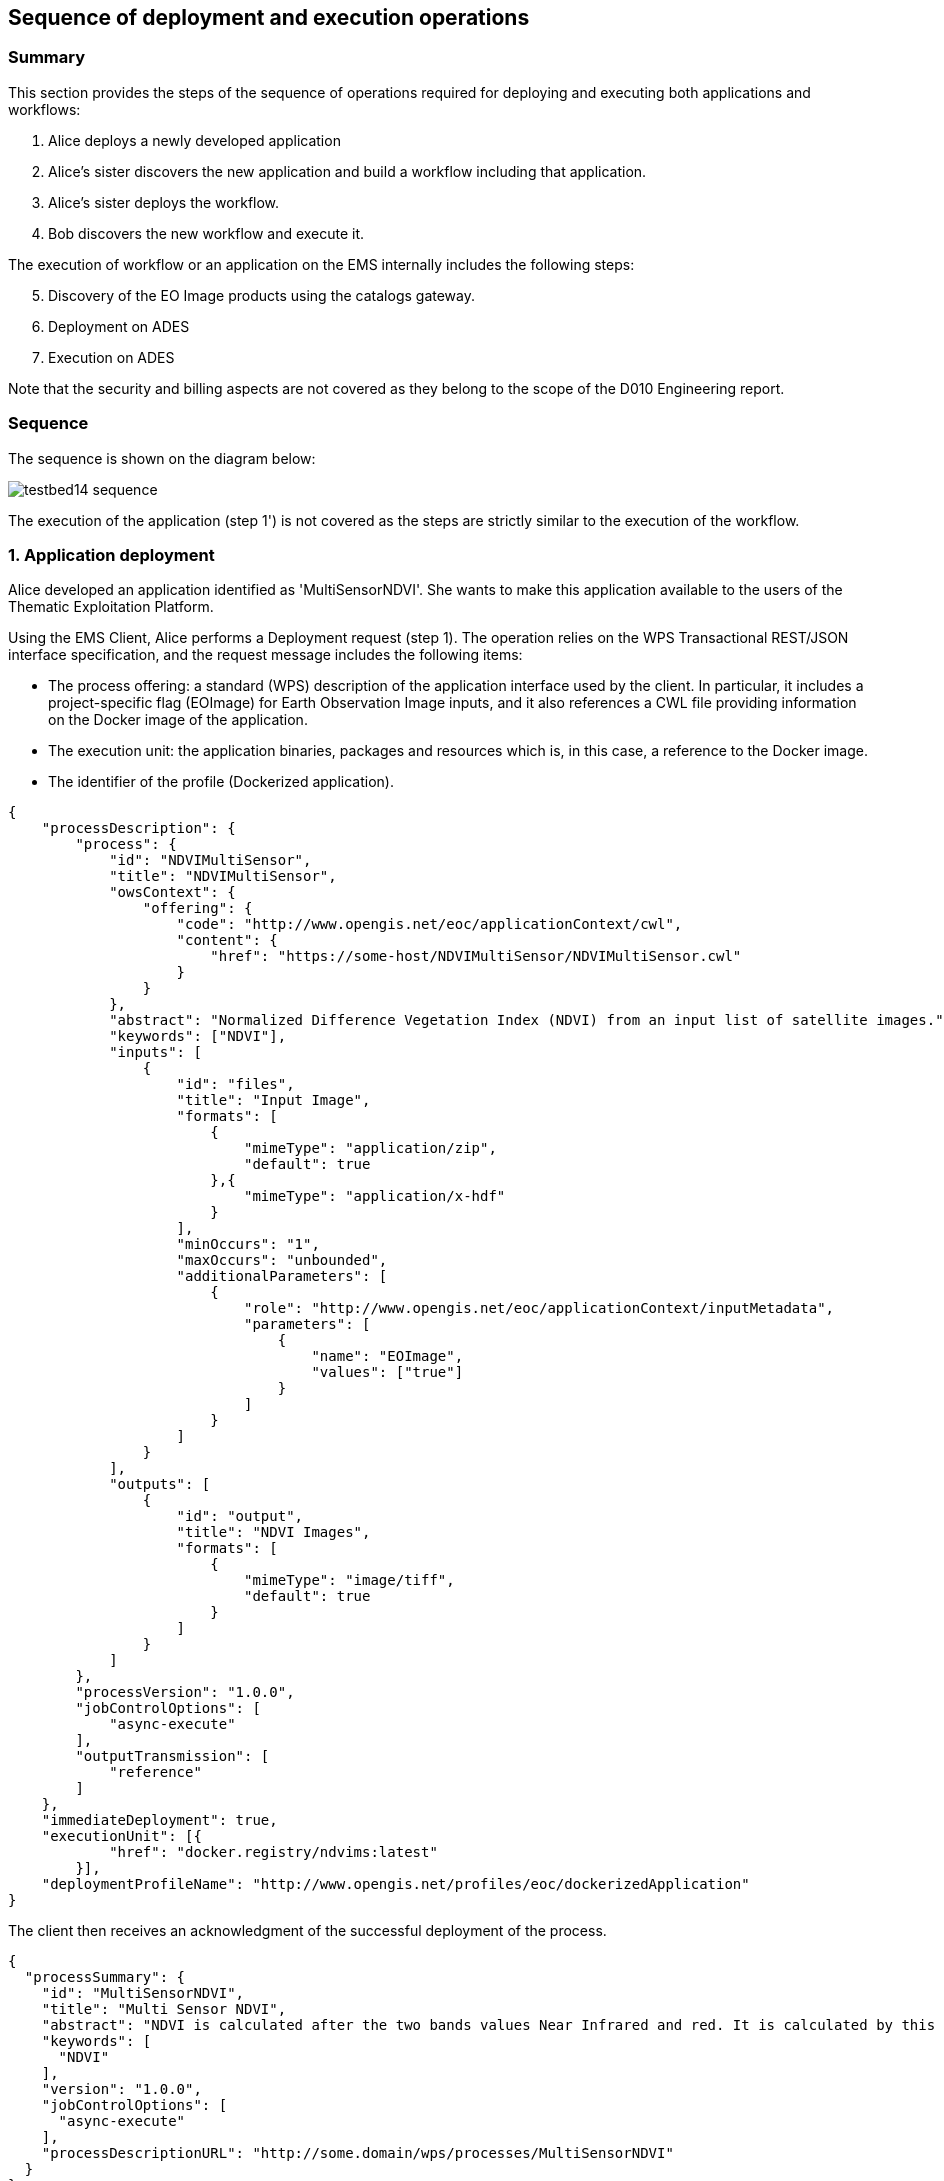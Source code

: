 == Sequence of deployment and execution operations

=== Summary

This section provides the steps of the sequence of operations required for deploying and executing both applications and workflows:

1. Alice deploys a newly developed application
2. Alice's sister discovers the new application and build a workflow including that application.
3. Alice's sister deploys the workflow.
4. Bob discovers the new workflow and execute it.

The execution of workflow or an application on the EMS internally includes the following steps:

[start=5]
5. Discovery of the EO Image products using the catalogs gateway.
6. Deployment on ADES
7. Execution on ADES

Note that the security and billing aspects are not covered as they belong to the scope of the D010 Engineering report. 

=== Sequence

The sequence is shown on the diagram below:

image::testbed14-sequence.png[]

The execution of the application (step 1') is not covered as the steps are strictly similar to the execution of the workflow.

=== 1. Application deployment

Alice developed an application identified as 'MultiSensorNDVI'. She wants to make this application available to the users of the Thematic Exploitation Platform.

Using the EMS Client, Alice performs a Deployment request (step 1). The operation relies on the WPS Transactional REST/JSON interface specification, and the request message includes the following items:

* The process offering: a standard (WPS) description of the application interface used by the client. In particular, it includes a project-specific flag (EOImage) for Earth Observation Image inputs, and it also references a CWL file providing information on the Docker image of the application. 
* The execution unit: the application binaries, packages and resources which is, in this case, a reference to the Docker image.
* The identifier of the profile (Dockerized application).

[source,json]
----
{
    "processDescription": {
        "process": {
            "id": "NDVIMultiSensor",
            "title": "NDVIMultiSensor",
            "owsContext": {
                "offering": {
                    "code": "http://www.opengis.net/eoc/applicationContext/cwl",
                    "content": {
                        "href": "https://some-host/NDVIMultiSensor/NDVIMultiSensor.cwl"
                    }
                }
            },
            "abstract": "Normalized Difference Vegetation Index (NDVI) from an input list of satellite images.",
            "keywords": ["NDVI"],
            "inputs": [
                {
                    "id": "files",
                    "title": "Input Image",
                    "formats": [
                        {
                            "mimeType": "application/zip",
                            "default": true
                        },{
                            "mimeType": "application/x-hdf"
                        }
                    ],
                    "minOccurs": "1",
                    "maxOccurs": "unbounded",
                    "additionalParameters": [
                        {
                            "role": "http://www.opengis.net/eoc/applicationContext/inputMetadata",
                            "parameters": [
                                {
                                    "name": "EOImage",
                                    "values": ["true"]
                                }
                            ]
                        }
                    ]
                }
            ],
            "outputs": [
                {
                    "id": "output",
                    "title": "NDVI Images",
                    "formats": [
                        {
                            "mimeType": "image/tiff",
                            "default": true
                        }
                    ]
                }
            ]
        },
        "processVersion": "1.0.0",
        "jobControlOptions": [
            "async-execute"
        ],
        "outputTransmission": [
            "reference"
        ]
    },
    "immediateDeployment": true,
    "executionUnit": [{
            "href": "docker.registry/ndvims:latest"
        }],
    "deploymentProfileName": "http://www.opengis.net/profiles/eoc/dockerizedApplication"
}
----

The client then receives an acknowledgment of the successful deployment of the process.

[source,json]
----
{
  "processSummary": {
    "id": "MultiSensorNDVI",
    "title": "Multi Sensor NDVI",
    "abstract": "NDVI is calculated after the two bands values Near Infrared and red. It is calculated by this formula : NDVI = (NIR-Red)/(NIR+Red)",
    "keywords": [
      "NDVI"
    ],
    "version": "1.0.0",
    "jobControlOptions": [
      "async-execute"
    ],
    "processDescriptionURL": "http://some.domain/wps/processes/MultiSensorNDVI"
  }
}
----


=== 2. Application discovery and workflow design

Alice's sister is preparing a processing chain workflow. She first needs to discover the applications available on the Thematic Exploitation Platform (step 2). 
The EMS Client can list the available processes using the _/processes_ REST path. The list includes a summary of the deployed processes.

[source,json]
----
{
  "processes": [
    {
      "id": "NDVIMultiSensor",
      "title": "NDVIMultiSensor",
      "jobControlOptions": [
        "async-execute"
      ],
      "outputTransmission": [
        "reference"
      ],
      "processDescriptionURL": "http://185.52.193.7/wps-proxy/processes/GeomatysNDVIMultiSensor"
    }
  ]
}
----

The agreed language for the workflow is CWL. Therefore, for each application that Alice plans to include in the workflow, the CWL file of the application needs to be retrieved by the client using a description process operation. The document is retrieved by invoking the _/processes/${processId}_ REST path. The response includes the CWL reference which was provided in the OWS Context metadata during deployment.

[source,json]
----
{
  "process": {
    "id": "GeomatysNDVIMultiSensor",
    "title": "NDVIMultiSensor",
    "abstract": "Normalized Difference Vegetation Index (NDVI) from an input list of satellite images.",
    "owsContext": {
      "offering": {
        "code": "http://www.opengis.net/eoc/applicationContext/cwl",
        "content": {
          "href": "https://raw.githubusercontent.com/Geomatys/Testbed14/master/application-packages/NDVIMultiSensor/NDVIMultiSensor.cwl"
        }
      }
    },
 [...]
  },
  "processVersion": "1.0.0",
  "jobControlOptions": [
    "async-execute"
  ],
  "outputTransmission": [
    "reference"
  ]
}
----

Note that the input and output description parts have been removed from the example and will be covered in the workflow execution step (step 4).

Alice's sister can compose her CWL workflow using her prefered CWL workflow designer tool and import the various applications CWL files for building the workflow steps.

Before deploying the generated workflow, it has been agreed for the run property of each workflow step that:

* The CWL file name is equal to the WPS process identifier
* The local file path is removed
*

[source,json]
----
   "steps":{  
      "myOwnStep":{  
         "run":"GeomatysNDVIMultiSensor.cwl",
         "in":{  
            "files":"myWorkflowInput"
         },
         "out":[  
            "myOutput"
         ]
      },
----



=== 3. Workflow Deployment

Alice's sister composed the Multi Sensor NDVI Stacker processing chains. The chain performs a Multi Sensor NDVI processing on each of the 3 received EO Image inputs then Stack the generated outputs, as illustrated on the diagram below.

image::multisensorNDVIworkflow.png[]

Alice's sister prepares the Process Description for deploying the processing chain workflow, and use the client to perform the deployment request.

[source,json]
----
{
    "processDescription": {
        "process": {
            "id": "MultiSensorNDVIStacker",
            "title": "MultiSensorNDVIStacker",
            "abstract": "",
            "keywords": [],
            "inputs": [
                {
                    "id": "image-collection1",
                    "title": "Input Image",
                    "formats": [
                        {
                            "mimeType": "application/zip",
                            "default": true
                        }
                    ],
                    "minOccurs": 1,
                    "maxOccurs": "unbounded",
                    "additionalParameters": [
                        {
                            "role": "http://www.opengis.net/eoc/applicationContext/inputMetadata",
                            "parameters": [
                                {
                                    "name": "EOImage",
                                    "values": [
                                        "true"
                                    ]
                                }
                            ]
                        }
                    ]
                },
                {
                    "id": "image-collection2",
                    [...]
                },
                {
                    "id": "image-collection3",
                    [...]
                } 
            ],
            "outputs": [
                {
                    "id": "output",
                    "title": "Stacked Image",
                    "formats": [
                        {
                            "mimeType": "image/tiff",
                            "default": true
                        }
                    ]
                }
            ]
        },
        "processVersion": "1.0.0",
        "jobControlOptions": [
            "async-execute"
        ],
        "outputTransmission": [
            "reference"
        ]
    },
    "executionUnit": [
        {
            "href": "https://raw.githubusercontent.com/spacebel/testbed14/master/cwl-examples/multiSensorNDVIStacker_2collections/multiSensorNDVIStacker_2collections-v4.cwl"
        }
    ],
    "deploymentProfileName": "http://www.opengis.net/profiles/eoc/workflow"
}
----

The client receives a deployment confirmation message as already described earlier.

=== 4. Workflow Execution

Bob tries to discover the applications and workflows available on the Thematic Exploitation Platform in order to perform an execution (step 4). The EMS Client can list the available processes using the _/processes_ REST path as already mentioned earlier. The workflow description is retrieved by the EMS Client by invoking the _/processes/${processId}_ REST path.

When a process (workflow or application) process description is requested by the EMS client, the returned document differs from the one that was submitted by Alice. Indeed, the description of EO Image input is replaced by fields required to perform a OpenSearch Catalog query. The EMS is responsible to retrieve the EO Image references by performing a Catalog search and pass the returned products URLs. Therefore, the process description returned by the EMS looks as illustrated below.

[source,json]
----
{
  "process": {
    "id": "MultiSensorNDVIStacker",
    "title": "MultiSensorNDVIStacker",
    "abstract": "",
    "owsContext": {
      "offering": {
        "code": "http://www.opengis.net/eoc/applicationContext/cwl",
        "content": {
          "href": "https://some-host/multiSensorNDVIStacker.cwl"
        }
      }
    },
    "inputs": [
      {
        "id": "os_collectionId_image-collection1",
        [...]
      },
      {
        "id": "os_collectionId_image-collection2",
        [...]
      },
      {
        "id": "os_collectionId_image-collection3",
        [...]
      },
      {
        "id": "os_startDate",
        [...]
      },
      {
        "id": "os_endDate",
        [...]
      },
      {
        "id": "os_aoi"
        [...]
      }
    ],
 [...]
  }
}
----

Bob execute the workflow by submitting an execute request.

[source,json]
----
{
  "mode": "async",
  "response": "document",
  "inputs": [
    {
      "id": "os_collectionId_image-collection1",
      "data": "EOP:IPT:Sentinel2"
    },
    {
      "id": "os_collectionId_image-collection2",
      "data": "urn:ogc:def:EOP:VITO:PROBAV_P_V001"
    },
    {
      "id": "os_collectionId_image-collection2",
      "data": "DE2_PS3_L1C"
    },
    {
      "id": "os_aoi",
      "data": "100.4,18.3,104.6,19.3"
    },
    {
      "id": "os_startDate",
      "data": "2018-01-30T00:00:00.000Z"
    },
    {
      "id": "os_endDate",
      "data": "2018-01-31T23:00:59.000Z"
    }
  ],
  "outputs": [
    {
      "id": "output",
      "transmissionMode": "reference"
    }
  ]
}
----

The execution is confirmed by an HTTP 201 response, and includes the status document URL in the "Location" HTTP header. The status document REST Path is build using /processes/_{processId}_/jobs/_{jobId}_. The status of the execution can be retrieve on this URL and shall be polled until the state is succeeded.

[source,json]
----
{
"status":"succeeded",
"message":"Status of job 35efcdb8-7447-46bb-8338-2e706d1cfece",
"jobId":"35efcdb8-7447-46bb-8338-2e706d1cfece"
}
----

Once the process has finished, the result document can be retrieved using the REST path /processes/_{processId}_/jobs/_{jobId}_/result. Typically the result outputs are provided by reference to avoid retrieving files to the EMS between all the steps.

[source,json]
----
{  
   "outputs":[  
      {  
         "mimeType":"image/tiff",
         "href":"http://some-host/WPS/xxxYYY",
         "id":"output"
      }
   ]
}
----



image::https://upload.wikimedia.org/wikipedia/commons/thumb/b/bd/France_road_sign_AB4.svg/375px-France_road_sign_AB4.svg.png[Stop]



=== 5. EMS Catalog Search

EMS internally performs the OpenSearch gateway search of products to retrieve the list of products URLs. The internal steps are provided below:

* The EMS retrievese OpenSearch Description Document (OSDD) for the requested collection:

....
  curl -X GET \
       -i "http://geo.spacebel.be/opensearch/description.xml?parentIdentifier=COLLECTION_ID" \
....

The returned document (https://raw.githubusercontent.com/spacebel/testbed14/master/OpenSearch_SSARA_OSDD.xml[Catalog SSARA Collection OSDD]) includes the Dataset Search request template for the desired response format (i.e. atom/xml):

[source,xml]
----
<Url indexOffset="1" pageOffset="1" rel="results" template="http://geo.spacebel.be/opensearch/request?httpAccept=application%2Fatom%2Bxml&amp;parentIdentifier=EOP:SSARA&amp;query={searchTerms?}&amp;startDate={time:start?}&amp;endDate={time:end?}&amp;geometry={geo:geometry?}&amp;platform={eo:platform?}&amp;orbitNumber={eo:orbitNumber?}&amp;frame={eo:frame?}&amp;sensorMode={eo:sensorMode?}&amp;swathIdentifier={eo:swathIdentifier?}&amp;orbitDirection={eo:orbitDirection?}&amp;antennaLookDirection={eo:antennaLookDirection?}&amp;polarisationChannels={eo:polarisationChannels?}&amp;processingLevel={eo:processingLevel?}&amp;maximumRecords={count?}&amp;uid={geo:uid?}&amp;name={geo:name?}&amp;lat={geo:lat?}&amp;lon={geo:lon?}&amp;radius={geo:radius?}&amp;recordSchema={sru:recordSchema?}&amp;bbox={geo:box?}&amp;startRecord={startIndex?}&amp;strict=true" type="application/atom+xml">		
----

* The EMS builds the URL request from the template by replacing the following parameter codes:
** geo:box : AOI
** time:start : TOI start date
** time:end : TOI end date

....
  curl -X GET \
       -i "http://geo.spacebel.be/opensearch/request?parentIdentifier=COLLECTION_OD&startDate=TOI_START&endDate=TOI_END&bbox=AOI]&httpAccept=application/atom%2Bxml \
....

* The returned document (https://raw.githubusercontent.com/spacebel/testbed14/master/OpenSearch_Dataset_Search.xml[OpenSearch Dataset Search]) is a list of entries that include:
** The link to the products (with @rel = 'enclosure')
** The associated WPS endpoint

[source,xml]
----
<link href="http://landsat-ds.eo.esa.int/products/LANDSAT_ETM/2000/01/23/LS07_RMPS_ETM_GTC_1P_20000123T111514_20000123T111543_004119_0205_0038_EBB6.ZIP" rel="enclosure" title="Download" type="application/x-binary"/>
<owc:offering code="http://www.opengis.net/spec/owc-atom/1.0/req/wps">
			<owc:operation method="GET" code="Execute" type="application/xml" href="http://wps-domain/WPS/endpoint"/>
</owc:offering> 
---- 

* EMS decision: based on the response, the EMS is able to define the relevant ADES (based on the OWS Context attribute) and to build the image input (list).


=== 5. EMS Deployment on ADES

EMS deploys the Application(s). The deployment request is based strictly on the document (JSON or XML) provided on step 1. However, as agreed, it also embbeds in the Process Offering the information from the CWL (in ows:AdditionalParameters element).

The Deploy Request becomes: 

[source,json]
----
{
    "processOffering": {
        "process": {
            "id": "MultiSensorNDVI",
            "title": "Multi Sensor NDVI",
            "abstract": "NDVI is calculated after the two bands values Near Infrared and red. It is calculated by this formula : NDVI = (NIR-Red)/(NIR+Red)",
            "keywords": [
                "NDVI"
            ],
            "owsContext": {
                "offering": {
                    "code": "http://www.opengis.net/eoc/applicationContext/cwl",
                    "content": {
                        "href": "http://some.host/applications/cwl/multisensorNDVI.cwl"
                    }
                }
            },
            "inputs": [
                {
                    "id": "inputImage",
                    "title": "Input Image",
                    "formats": [
                        {
                            "mimeType": "application/zip",
                            "default": true
                        }
                    ],
                    "minOccurs": 1,
                    "maxOccurs": 1,
                    "additionalParameters": [
                        {
                            "role": "http://www.opengis.net/eoc/applicationContext/cwl",
                            "parameters": [
                                {
                                    "name": "position",
                                    "value": "1"
                                },
                                {
                                    "name": "prefix",
                                    "value": "image"
                                },
                                {
                                    "name": "separate",
                                    "value": "false"
                                },
                                {
                                    "name": "itemSeparator",
                                    "value": "="
                                }
                            ]
                        }
                    ],
                    "owsContext": {
                        "offering": {
                            "code": "anyCode",
                            "content": {
                                "href": "anyRef"
                            }
                        }
                    }
                },
                {
                    "id": "inputParameter",
                    "title": "Sample Parameter",
                    "abstract": "Sample Parameter (for demo purpose)",
                    "formats": [
                        {
                            "mimeType": "text/plain",
                            "default": true
                        }
                    ],
                    "minOccurs": 1,
                    "maxOccurs": 1,
                    "LiteralDataDomain": {
                        "dataType": "String"
                    },
                    "additionalParameters": [
                        {
                            "role": "http://www.opengis.net/eoc/applicationContext/cwl",
                            "parameters": [
                                {
                                    "name": "position",
                                    "value": "1"
                                },
                                {
                                    "name": "prefix",
                                    "value": "parameter"
                                },
                                {
                                    "name": "separate",
                                    "value": "false"
                                },
                                {
                                    "name": "itemSeparator",
                                    "value": "="
                                }
                            ]
                        }
                    ],
                    "owsContext": {
                        "offering": {
                            "code": "anyCode",
                            "content": {
                                "href": "anyRef"
                            }
                        }
                    }
                }        
            ],
            "outputs": [
                {
                    "id": "ndviOut",
                    "title": "NDVI output file",
                    "formats": [
                        {
                            "mimeType": "application/octet-stream",
                            "default": true
                        }
                    ]
                }
            ],
            "version": "1.0.0",
            "jobControlOptions": [
                "async-execute"
            ],
            "outputTransmission": [
                "reference"
            ]
        }
    },
    "deploymentProfile": {
        "deploymentProfileName": "http://www.opengis.net/profiles/eoc/dockerizedApplication",
        "executionUnit": {
            "reference": "docker.registry.host/multisensorNDVI"
        }
    }
}
----

* EMS sends a deploy request to ADES for "MultiSensorNDVI" on behalf of Bob
* ADES checks from the Access Token that the requester has rights to deploy the process
* ADES deploys process and returns a successful acknowledgment to EMS

=== 6. EMS Execution on ADES

* EMS sends an execute request to ADES "MultiSensorNDVI" process on behalf of Bob with Bob input parameters and the Catalog search results products.
....
  curl -X POST \
       -i "http://some.host/WPS/processes/MultiSensorNDVI/jobs" \
       -H "Authorization: Bearer Th34cc3ssTok3nFromBob"
       -d "@5-execute.json"
....

The request in JSON:
[source,json]
----
{
  "inputs": [
    {
      "id": "image",
      "reference": "http://landsat.host/productXXX.zip"
    },
    {
      "id": "inputParameter",
      "value": "myParameterValue"
    }
  ],
  "outputs": [
    {
      "id": "ndviOut",
      "transmissionMode": "REFERENCE"
    }
  ]
}
----

* ADES checks from the Access Token that the requester has rights to execute the process
* ADES assigns a jobId "ades_exec001" for the execution and returns an acknowledgment to EMS
* EMS links "ades_exec001" job to "ems_exec001" job
* ADES runs the CWL file with input json file
....
cwl-runner MultiSensorNDVI.cwl 6-NDVI-params.json
....

==== Others 

TODO: the workflow part looks very similar to the other steps, but the examples are not created yet.

* Alice deploys the Workflow. For the WPS-T encoding, the <ExecutionUnit> part is not the Docker Image anymore but the workflow CWL (example not yet ready). The Process Description includes EO Image input. In the DescribeProcess response, the EMS also generates a Descripiton with the corresponding OpenSearch Gateway inputs (this step is missing on the diagram).

* Bob invokes the WPS 2.0 Execute operation (encoding XML or JSON). The inputs includes the OpenSearch Gateway inputs (i.e. CollectionId, AOI, TOI).

* EMS internally performs the OpenSearch gateway search of products to retrieve the list of products URLs. Based on the CollectionId from the request inputs, EMS also selects the relevant MEP.

* EMS deploys the Application(s) (using the original Process Description, not the generated one). Same format and encoding as step 1. The target MEP is selected based on CollectionId.

* EMS invokes the WPS 2.0 Execute operation (encoding XML or JSON) on the workflow. The inputs includes the OpenSearch results URLs.

* The workflow executes the Application on the relevant MEP.


